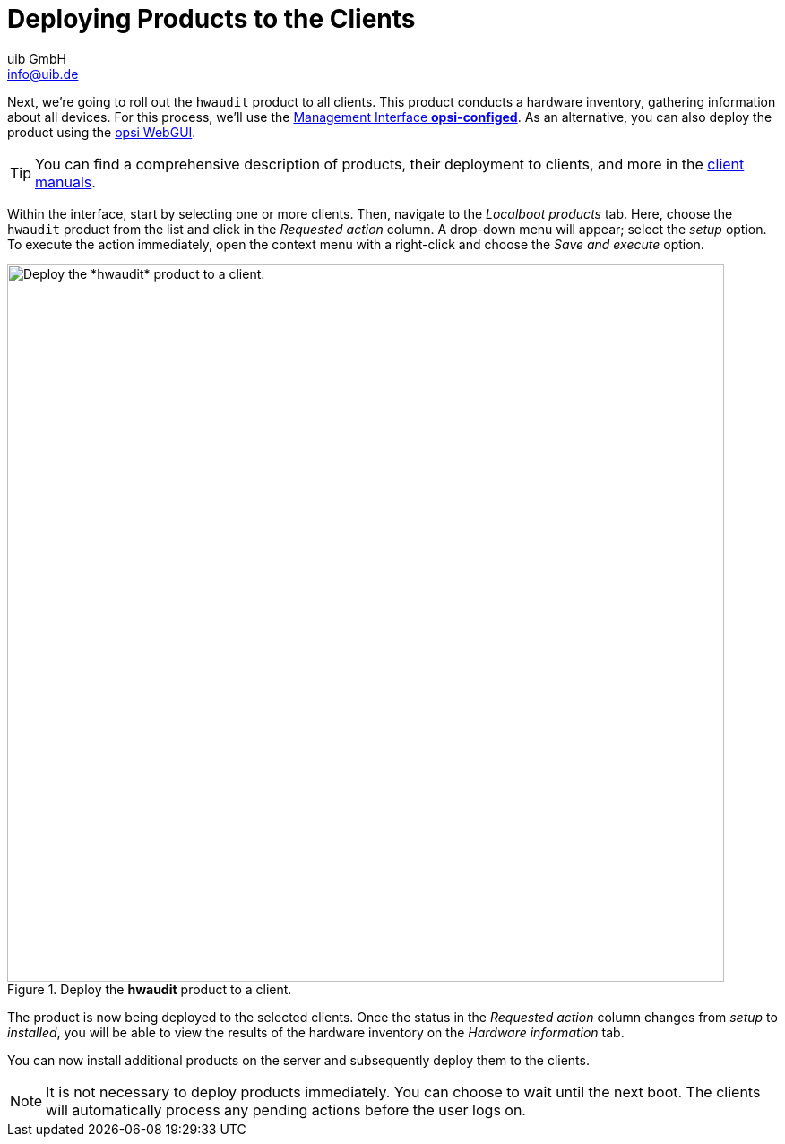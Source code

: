 ////
; Copyright (c) uib GmbH (www.uib.de)
; This documentation is owned by uib
; and published under the german creative commons by-sa license
; see:
; https://creativecommons.org/licenses/by-sa/3.0/de/
; https://creativecommons.org/licenses/by-sa/3.0/de/legalcode
; english:
; https://creativecommons.org/licenses/by-sa/3.0/
; https://creativecommons.org/licenses/by-sa/3.0/legalcode
;
; credits: https://www.opsi.org/credits/
////

:Author:    uib GmbH
:Email:     info@uib.de
:Date:      20.10.2023
:Revision:  4.3
:toclevels: 6
:doctype:   book
:icons:     font
:xrefstyle: full



= Deploying Products to the Clients

Next, we're going to roll out the `hwaudit` product to all clients. This product conducts a hardware inventory, gathering information about all devices. For this process, we'll use the xref:gui:configed.adoc[Management Interface *opsi-configed*]. As an alternative, you can also deploy the product using the xref:gui:webgui.adoc[opsi WebGUI].

TIP: You can find a comprehensive description of products, their deployment to clients, and more in the xref:clients:opsi-clients.adoc[client manuals].

Within the interface, start by selecting one or more clients. Then, navigate to the _Localboot products_ tab. Here, choose the `hwaudit` product from the list and click in the _Requested action_ column. A drop-down menu will appear; select the _setup_ option. To execute the action immediately, open the context menu with a right-click and choose the _Save and execute_ option.

.Deploy the *hwaudit* product to a client.
image::opsi-configed-rollout-hwaudit.png["Deploy the *hwaudit* product to a client.", width=800, pdfwidth=80%]

The product is now being deployed to the selected clients. Once the status in the _Requested action_ column changes from _setup_ to _installed_, you will be able to view the results of the hardware inventory on the _Hardware information_ tab.

You can now install additional products on the server and subsequently deploy them to the clients.

NOTE: It is not necessary to deploy products immediately. You can choose to wait until the next boot. The clients will automatically process any pending actions before the user logs on.
